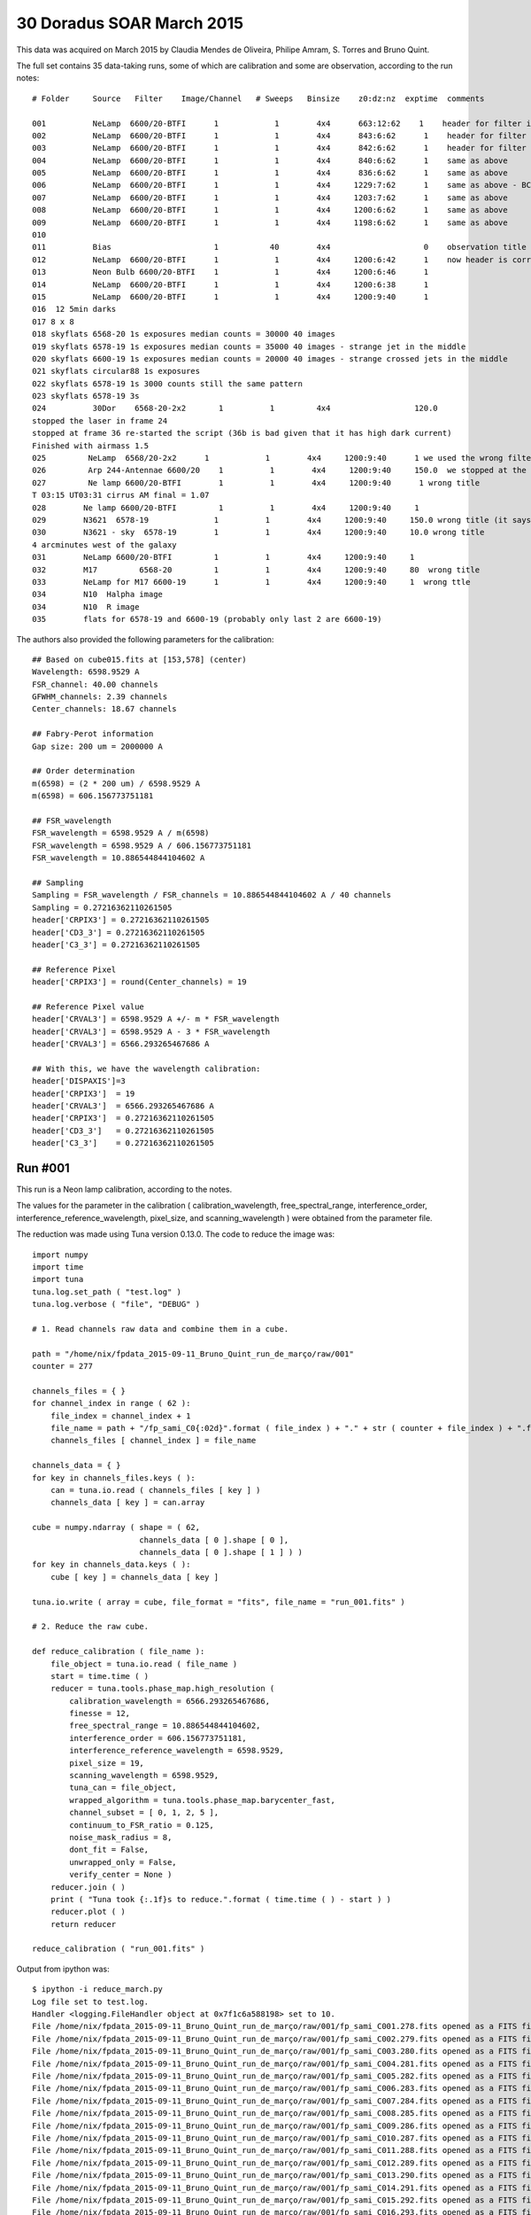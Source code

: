 .. _example_30_Doradus_SOAR_March_2015:

30 Doradus SOAR March 2015
==========================

This data was acquired on March 2015 by Claudia Mendes de Oliveira, Philipe Amram, S. Torres and Bruno Quint.

The full set contains 35 data-taking runs, some of which are calibration and some are observation, according to the run notes::
  
  # Folder     Source   Filter    Image/Channel   # Sweeps   Binsize    z0:dz:nz  exptime  comments
  
  001          NeLamp  6600/20-BTFI      1            1        4x4      663:12:62    1    header for filter is incorrect, the correct filter is 6600/20 and not 6563/75 as the header says
  002          NeLamp  6600/20-BTFI      1            1        4x4      843:6:62      1    header for filter is incorrect, same as above
  003          NeLamp  6600/20-BTFI      1            1        4x4      842:6:62      1    header for filter is incorrect
  004          NeLamp  6600/20-BTFI      1            1        4x4      840:6:62      1    same as above
  005          NeLamp  6600/20-BTFI      1            1        4x4      836:6:62      1    same as above
  006          NeLamp  6600/20-BTFI      1            1        4x4     1229:7:62      1    same as above - BCV go down from 1229 to 809
  007          NeLamp  6600/20-BTFI      1            1        4x4     1203:7:62      1    same as above 
  008          NeLamp  6600/20-BTFI      1            1        4x4     1200:6:62      1    same as above
  009          NeLamp  6600/20-BTFI      1            1        4x4     1198:6:62      1    same as above
  010
  011          Bias                      1           40        4x4                    0    observation title is wrong - header says Calibration lamp - Ne but it is bias
  012          NeLamp  6600/20-BTFI      1            1        4x4     1200:6:42      1    now header is correct
  013          Neon Bulb 6600/20-BTFI    1            1        4x4     1200:6:46      1  
  014          NeLamp  6600/20-BTFI      1            1        4x4     1200:6:38      1
  015          NeLamp  6600/20-BTFI      1            1        4x4     1200:9:40      1
  016  12 5min darks
  017 8 x 8 
  018 skyflats 6568-20 1s exposures median counts = 30000 40 images
  019 skyflats 6578-19 1s exposures median counts = 35000 40 images - strange jet in the middle
  020 skyflats 6600-19 1s exposures median counts = 20000 40 images - strange crossed jets in the middle
  021 skyflats circular88 1s exposures
  022 skyflats 6578-19 1s 3000 counts still the same pattern
  023 skyflats 6578-19 3s
  024          30Dor    6568-20-2x2       1          1         4x4                  120.0 
  stopped the laser in frame 24
  stopped at frame 36 re-started the script (36b is bad given that it has high dark current)
  Finished with airmass 1.5
  025         NeLamp  6568/20-2x2      1            1        4x4     1200:9:40      1 we used the wrong filter - no lines
  026         Arp 244-Antennae 6600/20    1          1        4x4     1200:9:40     150.0  we stopped at the end of 8 given that there was an event and the laser had to be stopped
  027         Ne lamp 6600/20-BTFI        1          1        4x4     1200:9:40      1 wrong title
  T 03:15 UT03:31 cirrus AM final = 1.07
  028        Ne lamp 6600/20-BTFI         1          1        4x4     1200:9:40     1
  029        N3621  6578-19              1          1        4x4     1200:9:40     150.0 wrong title (it says pointing)
  030        N3621 - sky  6578-19        1          1        4x4     1200:9:40     10.0 wrong title
  4 arcminutes west of the galaxy
  031        NeLamp 6600/20-BTFI         1          1        4x4     1200:9:40     1   
  032        M17         6568-20         1          1        4x4     1200:9:40     80  wrong title
  033        NeLamp for M17 6600-19      1          1        4x4     1200:9:40     1  wrong ttle
  034        N10  Halpha image
  034        N10  R image
  035        flats for 6578-19 and 6600-19 (probably only last 2 are 6600-19)

The authors also provided the following parameters for the calibration::

  ## Based on cube015.fits at [153,578] (center)
  Wavelength: 6598.9529 A
  FSR_channel: 40.00 channels
  GFWHM_channels: 2.39 channels
  Center_channels: 18.67 channels
  
  ## Fabry-Perot information
  Gap size: 200 um = 2000000 A
  
  ## Order determination
  m(6598) = (2 * 200 um) / 6598.9529 A
  m(6598) = 606.156773751181
  
  ## FSR_wavelength
  FSR_wavelength = 6598.9529 A / m(6598)
  FSR_wavelength = 6598.9529 A / 606.156773751181
  FSR_wavelength = 10.886544844104602 A
  
  ## Sampling 
  Sampling = FSR_wavelength / FSR_channels = 10.886544844104602 A / 40 channels
  Sampling = 0.27216362110261505
  header['CRPIX3'] = 0.27216362110261505
  header['CD3_3'] = 0.27216362110261505
  header['C3_3'] = 0.27216362110261505
  
  ## Reference Pixel
  header['CRPIX3'] = round(Center_channels) = 19
  
  ## Reference Pixel value
  header['CRVAL3'] = 6598.9529 A +/- m * FSR_wavelength
  header['CRVAL3'] = 6598.9529 A - 3 * FSR_wavelength 
  header['CRVAL3'] = 6566.293265467686 A
  
  ## With this, we have the wavelength calibration:
  header['DISPAXIS']=3
  header['CRPIX3']  = 19
  header['CRVAL3']  = 6566.293265467686 A
  header['CRPIX3']  = 0.27216362110261505
  header['CD3_3']   = 0.27216362110261505
  header['C3_3']    = 0.27216362110261505

Run #001
--------

This run is a Neon lamp calibration, according to the notes.

The values for the parameter in the calibration ( calibration_wavelength, free_spectral_range, interference_order, interference_reference_wavelength, pixel_size, and scanning_wavelength ) were obtained from the parameter file.

The reduction was made using Tuna version 0.13.0. The code to reduce the image was::

  import numpy
  import time
  import tuna
  tuna.log.set_path ( "test.log" )
  tuna.log.verbose ( "file", "DEBUG" )

  # 1. Read channels raw data and combine them in a cube.
  
  path = "/home/nix/fpdata_2015-09-11_Bruno_Quint_run_de_março/raw/001"
  counter = 277

  channels_files = { }
  for channel_index in range ( 62 ):
      file_index = channel_index + 1
      file_name = path + "/fp_sami_C0{:02d}".format ( file_index ) + "." + str ( counter + file_index ) + ".fits"
      channels_files [ channel_index ] = file_name

  channels_data = { }
  for key in channels_files.keys ( ):
      can = tuna.io.read ( channels_files [ key ] )
      channels_data [ key ] = can.array

  cube = numpy.ndarray ( shape = ( 62,
                         channels_data [ 0 ].shape [ 0 ],
                         channels_data [ 0 ].shape [ 1 ] ) )
  for key in channels_data.keys ( ):
      cube [ key ] = channels_data [ key ]

  tuna.io.write ( array = cube, file_format = "fits", file_name = "run_001.fits" )

  # 2. Reduce the raw cube.

  def reduce_calibration ( file_name ):
      file_object = tuna.io.read ( file_name )
      start = time.time ( )
      reducer = tuna.tools.phase_map.high_resolution (
          calibration_wavelength = 6566.293265467686,
          finesse = 12,
          free_spectral_range = 10.886544844104602,
          interference_order = 606.156773751181,
          interference_reference_wavelength = 6598.9529,
          pixel_size = 19,
          scanning_wavelength = 6598.9529,
          tuna_can = file_object,
          wrapped_algorithm = tuna.tools.phase_map.barycenter_fast,
          channel_subset = [ 0, 1, 2, 5 ],
          continuum_to_FSR_ratio = 0.125,
          noise_mask_radius = 8,
          dont_fit = False,
          unwrapped_only = False,
          verify_center = None )
      reducer.join ( )
      print ( "Tuna took {:.1f}s to reduce.".format ( time.time ( ) - start ) )
      reducer.plot ( )
      return reducer

  reduce_calibration ( "run_001.fits" )
  
Output from ipython was::

  $ ipython -i reduce_march.py
  Log file set to test.log.
  Handler <logging.FileHandler object at 0x7f1c6a588198> set to 10.
  File /home/nix/fpdata_2015-09-11_Bruno_Quint_run_de_março/raw/001/fp_sami_C001.278.fits opened as a FITS file.
  File /home/nix/fpdata_2015-09-11_Bruno_Quint_run_de_março/raw/001/fp_sami_C002.279.fits opened as a FITS file.
  File /home/nix/fpdata_2015-09-11_Bruno_Quint_run_de_março/raw/001/fp_sami_C003.280.fits opened as a FITS file.
  File /home/nix/fpdata_2015-09-11_Bruno_Quint_run_de_março/raw/001/fp_sami_C004.281.fits opened as a FITS file.
  File /home/nix/fpdata_2015-09-11_Bruno_Quint_run_de_março/raw/001/fp_sami_C005.282.fits opened as a FITS file.
  File /home/nix/fpdata_2015-09-11_Bruno_Quint_run_de_março/raw/001/fp_sami_C006.283.fits opened as a FITS file.
  File /home/nix/fpdata_2015-09-11_Bruno_Quint_run_de_março/raw/001/fp_sami_C007.284.fits opened as a FITS file.
  File /home/nix/fpdata_2015-09-11_Bruno_Quint_run_de_março/raw/001/fp_sami_C008.285.fits opened as a FITS file.
  File /home/nix/fpdata_2015-09-11_Bruno_Quint_run_de_março/raw/001/fp_sami_C009.286.fits opened as a FITS file.
  File /home/nix/fpdata_2015-09-11_Bruno_Quint_run_de_março/raw/001/fp_sami_C010.287.fits opened as a FITS file.
  File /home/nix/fpdata_2015-09-11_Bruno_Quint_run_de_março/raw/001/fp_sami_C011.288.fits opened as a FITS file.
  File /home/nix/fpdata_2015-09-11_Bruno_Quint_run_de_março/raw/001/fp_sami_C012.289.fits opened as a FITS file.
  File /home/nix/fpdata_2015-09-11_Bruno_Quint_run_de_março/raw/001/fp_sami_C013.290.fits opened as a FITS file.
  File /home/nix/fpdata_2015-09-11_Bruno_Quint_run_de_março/raw/001/fp_sami_C014.291.fits opened as a FITS file.
  File /home/nix/fpdata_2015-09-11_Bruno_Quint_run_de_março/raw/001/fp_sami_C015.292.fits opened as a FITS file.
  File /home/nix/fpdata_2015-09-11_Bruno_Quint_run_de_março/raw/001/fp_sami_C016.293.fits opened as a FITS file.
  File /home/nix/fpdata_2015-09-11_Bruno_Quint_run_de_março/raw/001/fp_sami_C017.294.fits opened as a FITS file.
  File /home/nix/fpdata_2015-09-11_Bruno_Quint_run_de_março/raw/001/fp_sami_C018.295.fits opened as a FITS file.
  File /home/nix/fpdata_2015-09-11_Bruno_Quint_run_de_março/raw/001/fp_sami_C019.296.fits opened as a FITS file.
  File /home/nix/fpdata_2015-09-11_Bruno_Quint_run_de_março/raw/001/fp_sami_C020.297.fits opened as a FITS file.
  File /home/nix/fpdata_2015-09-11_Bruno_Quint_run_de_março/raw/001/fp_sami_C021.298.fits opened as a FITS file.
  File /home/nix/fpdata_2015-09-11_Bruno_Quint_run_de_março/raw/001/fp_sami_C022.299.fits opened as a FITS file.
  File /home/nix/fpdata_2015-09-11_Bruno_Quint_run_de_março/raw/001/fp_sami_C023.300.fits opened as a FITS file.
  File /home/nix/fpdata_2015-09-11_Bruno_Quint_run_de_março/raw/001/fp_sami_C024.301.fits opened as a FITS file.
  File /home/nix/fpdata_2015-09-11_Bruno_Quint_run_de_março/raw/001/fp_sami_C025.302.fits opened as a FITS file.
  File /home/nix/fpdata_2015-09-11_Bruno_Quint_run_de_março/raw/001/fp_sami_C026.303.fits opened as a FITS file.
  File /home/nix/fpdata_2015-09-11_Bruno_Quint_run_de_março/raw/001/fp_sami_C027.304.fits opened as a FITS file.
  File /home/nix/fpdata_2015-09-11_Bruno_Quint_run_de_março/raw/001/fp_sami_C028.305.fits opened as a FITS file.
  File /home/nix/fpdata_2015-09-11_Bruno_Quint_run_de_março/raw/001/fp_sami_C029.306.fits opened as a FITS file.
  File /home/nix/fpdata_2015-09-11_Bruno_Quint_run_de_março/raw/001/fp_sami_C030.307.fits opened as a FITS file.
  File /home/nix/fpdata_2015-09-11_Bruno_Quint_run_de_março/raw/001/fp_sami_C031.308.fits opened as a FITS file.
  File /home/nix/fpdata_2015-09-11_Bruno_Quint_run_de_março/raw/001/fp_sami_C032.309.fits opened as a FITS file.
  File /home/nix/fpdata_2015-09-11_Bruno_Quint_run_de_março/raw/001/fp_sami_C033.310.fits opened as a FITS file.
  File /home/nix/fpdata_2015-09-11_Bruno_Quint_run_de_março/raw/001/fp_sami_C034.311.fits opened as a FITS file.
  File /home/nix/fpdata_2015-09-11_Bruno_Quint_run_de_março/raw/001/fp_sami_C035.312.fits opened as a FITS file.
  File /home/nix/fpdata_2015-09-11_Bruno_Quint_run_de_março/raw/001/fp_sami_C036.313.fits opened as a FITS file.
  File /home/nix/fpdata_2015-09-11_Bruno_Quint_run_de_março/raw/001/fp_sami_C037.314.fits opened as a FITS file.
  File /home/nix/fpdata_2015-09-11_Bruno_Quint_run_de_março/raw/001/fp_sami_C038.315.fits opened as a FITS file.
  File /home/nix/fpdata_2015-09-11_Bruno_Quint_run_de_março/raw/001/fp_sami_C039.316.fits opened as a FITS file.
  File /home/nix/fpdata_2015-09-11_Bruno_Quint_run_de_março/raw/001/fp_sami_C040.317.fits opened as a FITS file.
  File /home/nix/fpdata_2015-09-11_Bruno_Quint_run_de_março/raw/001/fp_sami_C041.318.fits opened as a FITS file.
  File /home/nix/fpdata_2015-09-11_Bruno_Quint_run_de_março/raw/001/fp_sami_C042.319.fits opened as a FITS file.
  File /home/nix/fpdata_2015-09-11_Bruno_Quint_run_de_março/raw/001/fp_sami_C043.320.fits opened as a FITS file.
  File /home/nix/fpdata_2015-09-11_Bruno_Quint_run_de_março/raw/001/fp_sami_C044.321.fits opened as a FITS file.
  File /home/nix/fpdata_2015-09-11_Bruno_Quint_run_de_março/raw/001/fp_sami_C045.322.fits opened as a FITS file.
  File /home/nix/fpdata_2015-09-11_Bruno_Quint_run_de_março/raw/001/fp_sami_C046.323.fits opened as a FITS file.
  File /home/nix/fpdata_2015-09-11_Bruno_Quint_run_de_março/raw/001/fp_sami_C047.324.fits opened as a FITS file.
  File /home/nix/fpdata_2015-09-11_Bruno_Quint_run_de_março/raw/001/fp_sami_C048.325.fits opened as a FITS file.
  File /home/nix/fpdata_2015-09-11_Bruno_Quint_run_de_março/raw/001/fp_sami_C049.326.fits opened as a FITS file.
  File /home/nix/fpdata_2015-09-11_Bruno_Quint_run_de_março/raw/001/fp_sami_C050.327.fits opened as a FITS file.
  File /home/nix/fpdata_2015-09-11_Bruno_Quint_run_de_março/raw/001/fp_sami_C051.328.fits opened as a FITS file.
  File /home/nix/fpdata_2015-09-11_Bruno_Quint_run_de_março/raw/001/fp_sami_C052.329.fits opened as a FITS file.
  File /home/nix/fpdata_2015-09-11_Bruno_Quint_run_de_março/raw/001/fp_sami_C053.330.fits opened as a FITS file.
  File /home/nix/fpdata_2015-09-11_Bruno_Quint_run_de_março/raw/001/fp_sami_C054.331.fits opened as a FITS file.
  File /home/nix/fpdata_2015-09-11_Bruno_Quint_run_de_março/raw/001/fp_sami_C055.332.fits opened as a FITS file.
  File /home/nix/fpdata_2015-09-11_Bruno_Quint_run_de_março/raw/001/fp_sami_C056.333.fits opened as a FITS file.
  File /home/nix/fpdata_2015-09-11_Bruno_Quint_run_de_março/raw/001/fp_sami_C057.334.fits opened as a FITS file.
  File /home/nix/fpdata_2015-09-11_Bruno_Quint_run_de_março/raw/001/fp_sami_C058.335.fits opened as a FITS file.
  File /home/nix/fpdata_2015-09-11_Bruno_Quint_run_de_março/raw/001/fp_sami_C059.336.fits opened as a FITS file.
  File /home/nix/fpdata_2015-09-11_Bruno_Quint_run_de_março/raw/001/fp_sami_C060.337.fits opened as a FITS file.
  File /home/nix/fpdata_2015-09-11_Bruno_Quint_run_de_março/raw/001/fp_sami_C061.338.fits opened as a FITS file.
  File /home/nix/fpdata_2015-09-11_Bruno_Quint_run_de_março/raw/001/fp_sami_C062.339.fits opened as a FITS file.
  FITS file written at run_001.fits.
  File run_001.fits opened as a FITS file.
  Starting high_resolution pipeline.
  Continuum array created.
  Barycenter done.
  Noise map created with lower_value = 32303.0.
  len ( pixel_set_intersections ) == 0, falling back to whole pixel_set
  averaged_concentric_rings = ((581.01540534534183, 193.74709530984046), [805.09911885266331, 126.53724509388509], [0, 1])
  sorted_radii = ['126.54', '805.10']
  b_ratio = 7.230716e-05
  inital_gap = 1.99e+06 microns
  channel_gap = -16.689003952606132 microns.
  Airy <|residue|> = 1098.4 photons / pixel
  Phase map unwrapped.
  Wavelength calibration done.
  Parabolic model fitted.
  Tuna took 1911.7s to reduce.

The plots produced in the run were the following:
  
.. image:: images/example_Dor30_SOAR_1.png
.. image:: images/example_Dor30_SOAR_2.png
.. image:: images/example_Dor30_SOAR_3.png
.. image:: images/example_Dor30_SOAR_4.png
.. image:: images/example_Dor30_SOAR_5.png
.. image:: images/example_Dor30_SOAR_6.png
.. image:: images/example_Dor30_SOAR_7.png
.. image:: images/example_Dor30_SOAR_8.png
.. image:: images/example_Dor30_SOAR_9.png
.. image:: images/example_Dor30_SOAR_10.png
.. image:: images/example_Dor30_SOAR_11.png
.. image:: images/example_Dor30_SOAR_12.png
.. image:: images/example_Dor30_SOAR_13.png

